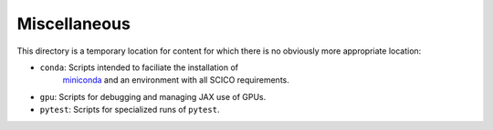 Miscellaneous
=============

This directory is a temporary location for content for which there is no
obviously more appropriate location:

- ``conda``: Scripts intended to faciliate the installation of
   `miniconda <https://docs.conda.io/en/latest/miniconda.html>`__
   and an environment with all SCICO requirements.
- ``gpu``: Scripts for debugging and managing JAX use of GPUs.
- ``pytest``: Scripts for specialized runs of ``pytest``.
